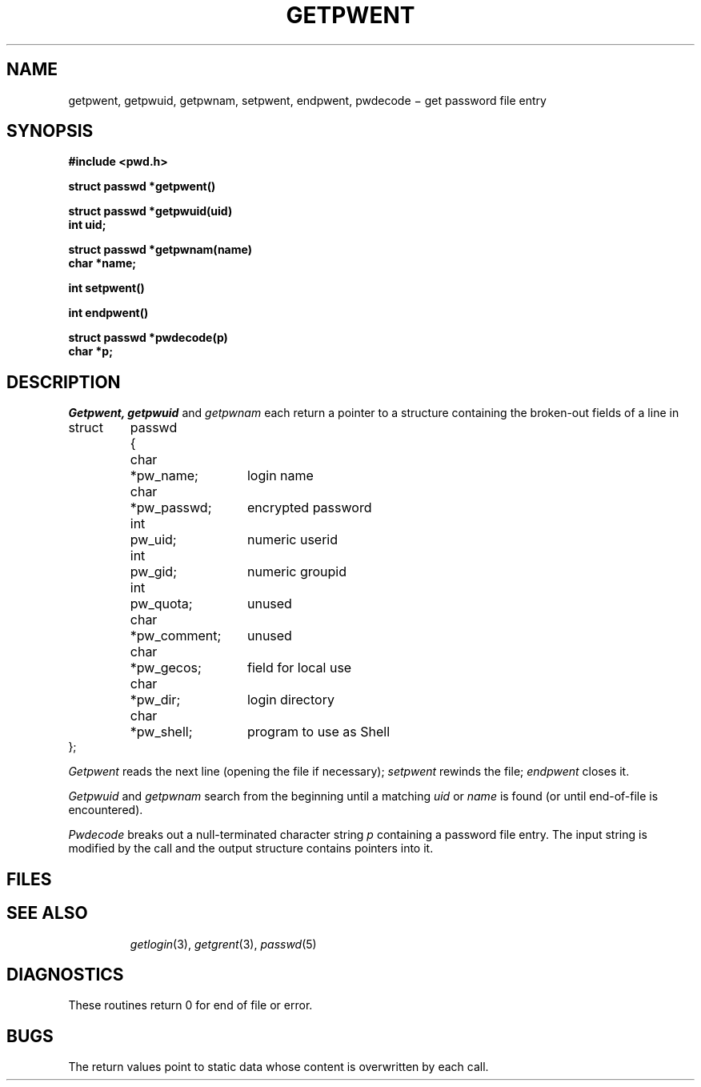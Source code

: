 .TH GETPWENT 3
.CT 2 secur
.SH NAME
getpwent, getpwuid, getpwnam, setpwent, endpwent, pwdecode \(mi get password file entry
.SH SYNOPSIS
.nf
.B #include <pwd.h>
.PP
.B struct passwd *getpwent()
.PP
.B struct passwd *getpwuid(uid)
.B int uid;
.PP
.B struct passwd *getpwnam(name)
.B char *name;
.PP
.B int setpwent()
.PP
.B int endpwent()
.PP
.B struct passwd *pwdecode(p)
.B char *p;
.fi
.SH DESCRIPTION
.I Getpwent,
.I getpwuid
and
.I getpwnam
each return a pointer to a structure
containing the broken-out
fields of a line in
.FR /etc/passwd .
.EX
.ta \w'struct 'u +\w'passwd 'u +\w'*pw_comment; 'u
struct	passwd	{
	\fLchar	*pw_name;\fR	login name
	\fLchar	*pw_passwd;\fP	encrypted password
	\fLint	pw_uid;\fP	numeric userid
	\fLint	pw_gid;\fP	numeric groupid
	\fLint	pw_quota;\fP	unused
	\fLchar	*pw_comment;\fP	unused
	\fLchar	*pw_gecos;\fP	field for local use
	\fLchar	*pw_dir;\fP	login directory
	\fLchar	*pw_shell;\fP	program to use as Shell
\fL};\fP
.EE
.PP
.I Getpwent
reads the next
line (opening the file if necessary);
.I setpwent
rewinds the file;
.I endpwent
closes it.
.PP
.I Getpwuid
and
.I getpwnam
search from the beginning until a matching
.I uid
or
.I name
is found
(or until end-of-file is encountered).
.PP
.I Pwdecode
breaks out a null-terminated character string
.I p
containing a password file entry.
The input string is modified by the call and
the output structure contains pointers into it.
.SH FILES
.TP
.F /etc/passwd
.SH "SEE ALSO"
.IR getlogin (3), 
.IR getgrent (3), 
.IR passwd (5)
.SH DIAGNOSTICS
These routines return 0 for end of file or error.
.SH BUGS
The return values point to static data
whose content is overwritten by each call.
